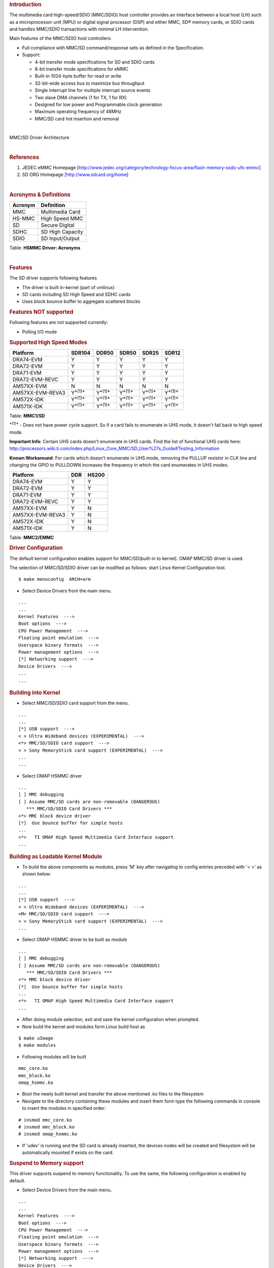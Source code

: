 .. http://processors.wiki.ti.com/index.php/Linux_Core_MMC/SD_User%27s_Guide
.. rubric:: **Introduction**
   :name: introduction

The multimedia card high-speed/SDIO (MMC/SDIO) host controller provides
an interface between a local host (LH) such as a microprocessor unit
(MPU) or digital signal processor (DSP) and either MMC, SD® memory
cards, or SDIO cards and handles MMC/SDIO transactions with minimal LH
intervention.

Main features of the MMC/SDIO host controllers:

-  Full compliance with MMC/SD command/response sets as defined in the
   Specification.

-  Support:

   -  4-bit transfer mode specifications for SD and SDIO cards
   -  8-bit transfer mode specifications for eMMC
   -  Built-in 1024-byte buffer for read or write
   -  32-bit-wide access bus to maximize bus throughput
   -  Single interrupt line for multiple interrupt source events
   -  Two slave DMA channels (1 for TX, 1 for RX)
   -  Designed for low power and Programmable clock generation
   -  Maximum operating frequency of 48MHz
   -  MMC/SD card hot insertion and removal

| 

.. Image:: ../images/Mmcsd_Driver.png

MMC/SD Driver Architecture

| 

.. rubric:: **References**
   :name: references

#. JEDEC eMMC Homepage
   [http://www.jedec.org/category/technology-focus-area/flash-memory-ssds-ufs-emmc]
#. SD ORG Homepage [http://www.sdcard.org/home]

| 

.. rubric:: **Acronyms & Definitions**
   :name: acronyms-definitions

+-----------+--------------------+
| Acronym   | Definition         |
+===========+====================+
| MMC       | Multimedia Card    |
+-----------+--------------------+
| HS-MMC    | High Speed MMC     |
+-----------+--------------------+
| SD        | Secure Digital     |
+-----------+--------------------+
| SDHC      | SD High Capacity   |
+-----------+--------------------+
| SDIO      | SD Input/Output    |
+-----------+--------------------+

Table:  **HSMMC Driver: Acronyms**

| 

.. rubric:: **Features**
   :name: features

The SD driver supports following features

-  The driver is built in-kernel (part of vmlinux)
-  SD cards including SD High Speed and SDHC cards
-  Uses block bounce buffer to aggregate scattered blocks

.. rubric:: **Features NOT supported**
   :name: features-not-supported

| Following features are not supported currently:

-  Polling I/O mode

.. rubric:: **Supported High Speed Modes**
   :name: supported-high-speed-modes

+--------------------+-------------------+-------------------+-------------------+-------------------+-------------------+
| Platform           | SDR104            | DDR50             | SDR50             | SDR25             | SDR12             |
+====================+===================+===================+===================+===================+===================+
| DRA74-EVM          | Y                 | Y                 | Y                 | Y                 | Y                 |
+--------------------+-------------------+-------------------+-------------------+-------------------+-------------------+
| DRA72-EVM          | Y                 | Y                 | Y                 | Y                 | Y                 |
+--------------------+-------------------+-------------------+-------------------+-------------------+-------------------+
| DRA71-EVM          | Y                 | Y                 | Y                 | Y                 | Y                 |
+--------------------+-------------------+-------------------+-------------------+-------------------+-------------------+
| DRA72-EVM-REVC     | Y                 | Y                 | Y                 | Y                 | Y                 |
+--------------------+-------------------+-------------------+-------------------+-------------------+-------------------+
| AM57XX-EVM         | N                 | N                 | N                 | N                 | N                 |
+--------------------+-------------------+-------------------+-------------------+-------------------+-------------------+
| AM57XX-EVM-REVA3   | Y\ :sup:`*(1)*`   | Y\ :sup:`*(1)*`   | Y\ :sup:`*(1)*`   | Y\ :sup:`*(1)*`   | Y\ :sup:`*(1)*`   |
+--------------------+-------------------+-------------------+-------------------+-------------------+-------------------+
| AM572X-IDK         | Y\ :sup:`*(1)*`   | Y\ :sup:`*(1)*`   | Y\ :sup:`*(1)*`   | Y\ :sup:`*(1)*`   | Y\ :sup:`*(1)*`   |
+--------------------+-------------------+-------------------+-------------------+-------------------+-------------------+
| AM571X-IDK         | Y\ :sup:`*(1)*`   | Y\ :sup:`*(1)*`   | Y\ :sup:`*(1)*`   | Y\ :sup:`*(1)*`   | Y\ :sup:`*(1)*`   |
+--------------------+-------------------+-------------------+-------------------+-------------------+-------------------+

Table:  **MMC1/SD**

:sup:`*(1)*` - Does not have power cycle support. So if a card fails to
enumerate in UHS mode, it doesn't fall back to high speed mode.

**Important Info**: Certain UHS cards doesn't enumerate in UHS cards.
Find the list of functional UHS cards here:
http://processors.wiki.ti.com/index.php/Linux_Core_MMC/SD_User%27s_Guide#Testing_Information

**Known Workaround**: For cards which doesn't enumerate in UHS mode,
removing the PULLUP resistor in CLK line and changing the GPIO to
PULLDOWN increases the frequency in which the card enumerates in UHS
modes.

+--------------------+-------+---------+
| Platform           | DDR   | HS200   |
+====================+=======+=========+
| DRA74-EVM          | Y     | Y       |
+--------------------+-------+---------+
| DRA72-EVM          | Y     | Y       |
+--------------------+-------+---------+
| DRA71-EVM          | Y     | Y       |
+--------------------+-------+---------+
| DRA72-EVM-REVC     | Y     | Y       |
+--------------------+-------+---------+
| AM57XX-EVM         | Y     | N       |
+--------------------+-------+---------+
| AM57XX-EVM-REVA3   | Y     | N       |
+--------------------+-------+---------+
| AM572X-IDK         | Y     | N       |
+--------------------+-------+---------+
| AM571X-IDK         | Y     | N       |
+--------------------+-------+---------+

Table:  **MMC2/EMMC**

.. rubric:: **Driver Configuration**
   :name: driver-configuration

The default kernel configuration enables support for MMC/SD(built-in to
kernel). OMAP MMC/SD driver is used.

The selection of MMC/SD/SDIO driver can be modified as follows: start
Linux Kernel Configuration tool.

::

    $ make menuconfig  ARCH=arm

-  Select Device Drivers from the main menu.

::

    ...
    ...
    Kernel Features  --->
    Boot options  --->
    CPU Power Management  --->
    Floating point emulation  --->
    Userspace binary formats  --->
    Power management options  --->
    [*] Networking support  --->
    Device Drivers  --->
    ...
    ...

.. rubric:: **Building into Kernel**
   :name: building-into-kernel

-  Select MMC/SD/SDIO card support from the menu.

::

    ...
    ...
    [*] USB support  --->
    < > Ultra Wideband devices (EXPERIMENTAL)  --->
    <*> MMC/SD/SDIO card support  --->
    < > Sony MemoryStick card support (EXPERIMENTAL)  --->
    ...
    ...

-  Select OMAP HSMMC driver

::

    ...
    [ ] MMC debugging
    [ ] Assume MMC/SD cards are non-removable (DANGEROUS) 
       *** MMC/SD/SDIO Card Drivers ***
    <*> MMC block device driver
    [*]  Use bounce buffer for simple hosts
    ...
    <*>   TI OMAP High Speed Multimedia Card Interface support 
    ...

.. rubric:: **Building as Loadable Kernel Module**
   :name: building-as-loadable-kernel-module

-  To build the above components as modules, press 'M' key after
   navigating to config entries preceded with '< >' as shown below:

::

    ...
    ...
    [*] USB support  --->
    < > Ultra Wideband devices (EXPERIMENTAL)  --->
    <M> MMC/SD/SDIO card support  --->
    < > Sony MemoryStick card support (EXPERIMENTAL)  --->
    ...

-  Select OMAP HSMMC driver to be built as module

::

    ...
    [ ] MMC debugging
    [ ] Assume MMC/SD cards are non-removable (DANGEROUS) 
       *** MMC/SD/SDIO Card Drivers ***
    <*> MMC block device driver
    [*]  Use bounce buffer for simple hosts
    ...
    <*>   TI OMAP High Speed Multimedia Card Interface support 
    ...

-  After doing module selection, exit and save the kernel configuration
   when prompted.
-  Now build the kernel and modules form Linux build host as

::

    $ make uImage
    $ make modules

-  Following modules will be built

::

    mmc_core.ko
    mmc_block.ko
    omap_hsmmc.ko

-  Boot the newly built kernel and transfer the above mentioned .ko
   files to the filesystem
-  Navigate to the directory containing these modules and insert them
   form type the following commands in console to insert the modules in
   specified order:

::

    # insmod mmc_core.ko
    # insmod mmc_block.ko
    # insmod omap_hsmmc.ko

-  If 'udev' is running and the SD card is already inserted, the devices
   nodes will be created and filesystem will be automatically mounted if
   exists on the card.

.. rubric:: **Suspend to Memory support**
   :name: suspend-to-memory-support

This driver supports suspend to memory functionality. To use the same,
the following configuration is enabled by default.

-  Select Device Drivers from the main menu.

::

    ...
    ...
    Kernel Features  --->
    Boot options  --->
    CPU Power Management  --->
    Floating point emulation  --->
    Userspace binary formats  --->
    Power management options  --->
    [*] Networking support  --->
    Device Drivers  --->
    ...
    ...

-  Select MMC/SD/SDIO card support from the menu.

::

    ...
    ...
    [*] USB support  --->
    < > Ultra Wideband devices (EXPERIMENTAL)  --->
    <*> MMC/SD/SDIO card support  --->
    < > Sony MemoryStick card support (EXPERIMENTAL)  --->
    ...
    ...

-  Select Assume MMC/SD cards are non-removable option.

::

    ...
    [ ] MMC debugging
    [*] Assume MMC/SD cards are non-removable (DANGEROUS) 
    *** MMC/SD/SDIO Card Drivers ***
    <*> MMC block device driver
    [*]  Use bounce buffer for simple hosts
    ...
    <*>   TI OMAP High Speed Multimedia Card Interface support 
    ...

.. rubric:: **Enabling eMMC Card Background operations support**
   :name: enabling-emmc-card-background-operations-support

| eMMC cards need to occasionally spend some time cleaning up garbage
  and perform cache/buffer related operations which are strictly on the
  card side and do not involve the host. These operations are at various
  levels based on the importance/severity of the operation 1- Normal, 2-
  Important and 3 - Critical. If an operation is delayed for long it
  becomes critical and the regular read/write from host can be delayed
  or take more time than expected.
| To avoid such issues the MMC HW and core driver provide a framework
  which can check for pending background operations and give the card
  some time to clear up the same.
| This feature is already part of the framework and to start using it
  the User needs to enable EXT\_CSD : BKOPS\_EN [163] BIT 0.

**This can be done using the "mmc-utils" tool from user space or using
the "mmc" command in U-boot.**

Command to enable bkops from userspace using mmc-utils, assuming eMMC
instance to be mmcblk0

::

    root@dra7xx-evm:mmc bkops enable /dev/mmcblk0 

You can find the instance of eMMC by reading the ios timing spec form
debugfs

::

    root@dra7xx-evm:~# cat /sys/kernel/debug/mmc0/ios
    ----
    timing spec:    9 (mmc HS200)
    ---

or by looking for boot partitions, eMMC has two bootpartitions
mmcblk<x>boot0 and mmcblk<x>boot1

::

    root@dra7xx-evm:/# ls /dev/mmcblk*boot*
    /dev/mmcblk0boot0  /dev/mmcblk0boot1

+-------------------------------------------------------------------------------------------+
| FUNCTIONAL UHS CARDS                                                                      |
+===========================================================================================+
| STRONTIUM NITRO 466x UHS CARD                                                             |
+-------------------------------------------------------------------------------------------+
| SANDISK EXTREME UHS CARD                                                                  |
+-------------------------------------------------------------------------------------------+
| SANDISK ULTRA UHS CARD                                                                    |
+-------------------------------------------------------------------------------------------+
| SAMSUNG EVO+ UHS CARD                                                                     |
+-------------------------------------------------------------------------------------------+
| SAMSUNG EVO UHS CARD                                                                      |
+-------------------------------------------------------------------------------------------+
| KINGSTON UHS CARD (DDR mode)                                                              |
+-------------------------------------------------------------------------------------------+
| TRANSCEND PREMIUM 400X UHS CARD (Non fatal error and then it re-enumerates in UHS mode)   |
+-------------------------------------------------------------------------------------------+

+------------------------------------------------------------------------------+
| FUNCTIONAL (WITH LIMITED CAPABILITY) UHS CARD                                |
+==============================================================================+
| SONY UHS CARD - Voltage switching fails and enumerates in high speed         |
+------------------------------------------------------------------------------+
| GSKILL UHS CARD - Voltage switching fails and enumerates in high speed       |
+------------------------------------------------------------------------------+
| PATRIOT 8G UHS CARD - Voltage switching fails and enumerates in high speed   |
+------------------------------------------------------------------------------+


